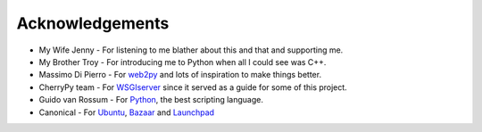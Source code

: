 
================
Acknowledgements
================

* My Wife Jenny - For listening to me blather about this and that and supporting me.
* My Brother Troy - For introducing me to Python when all I could see was C++.
* Massimo Di Pierro - For `web2py <http://www.web2py.com>`_ and lots of inspiration to make things better.
* CherryPy team - For `WSGIserver <http://www.cherrypy.org/browser/trunk/cherrypy/wsgiserver>`_ since it served as a guide for some of this project.
* Guido van Rossum - For `Python <http://www.python.org>`_, the best scripting language.
* Canonical - For `Ubuntu <http://www.ubuntu.com>`_, `Bazaar <http://www.bazaar-vcs.org>`_ and `Launchpad <http://launchpad.net>`_
